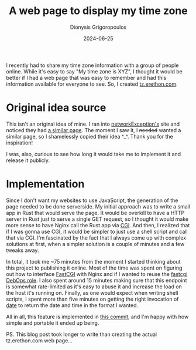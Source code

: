 #+TITLE: A web page to display my time zone
#+DATE: 2024-06-25
#+AUTHOR: Dionysis Grigoropoulos
#+tags[]: CGI software workflow
#+KEYWORDS: CGI timezone nginx
#+comments: https://libretooth.gr/@erethon/112679691024310385

I recently had to share my time zone information with a group of people
online. While it's easy to say "My time zone is XYZ", I thought it would be
better if I had a web page that was easy to remember and had this information
available for everyone to see. So, I created [[https://tz.erethon.com][tz.erethon.com]].

# more

* Original idea source
This isn't an original idea of mine. I ran into [[https://nwex.de/][networkException's]] site and
noticed they had [[https://timezone.nwex.de][a similar page]]. The moment I saw it, I +needed+ wanted a
similar page, so I shamelessly copied their idea ^_^. Thank you for the
inspiration!

I was, also, curious to see how long it would take me to implement it and
release it publicly.

* Implementation
Since I don't want my websites to use JavaScript, the generation of the page
needed to be done serverside. My initial approach was to write a small app in
Rust that would serve the page. It would be overkill to have a HTTP server in
Rust just to serve a single GET request, so I thought it would make more sense
to have Nginx call the Rust app via [[https://en.wikipedia.org/wiki/Common_Gateway_Interface][CGI]]. And then, I realized that if I was
gonna use CGI, it would be simpler to just use a shell script and call that via
CGI. I'm fascinated by the fact that I always come up with complex solutions at
first, when a simpler solution is a couple of minutes and a few tweaks away.

In total, it took me ~75 minutes from the moment I started thinking about this
project to publishing it online. Most of the time was spent on figuring out how
to interface [[https://en.wikipedia.org/wiki/FastCGI][FastCGI]] with Nginx and if I wanted to reuse the [[https://docs.debops.org/en/master/ansible/roles/fcgiwrap/index.html][fastcgi DebOps
role]]. I also spent around 15 minutes making sure that this endpoint is
somewhat rate-limited as it's easy to abuse it and increase the load on the host
it's running on. Finally, as one would expect when writing shell scripts, I spent
more than five minutes on getting the right invocation of [[https://man7.org/linux/man-pages/man1/date.1.html][date]] to return the
date and time in the format I wanted.

All in all, this feature is implemented in [[https://github.com/Erethon/ansible-debops-infrastructure/commit/4742081c978f8211f5403447274b3bd62f1cd7a1][this commit]], and I'm happy with how
simple and portable it ended up being.

PS. This blog post took longer to write than creating the actual tz.erethon.com
web page...
